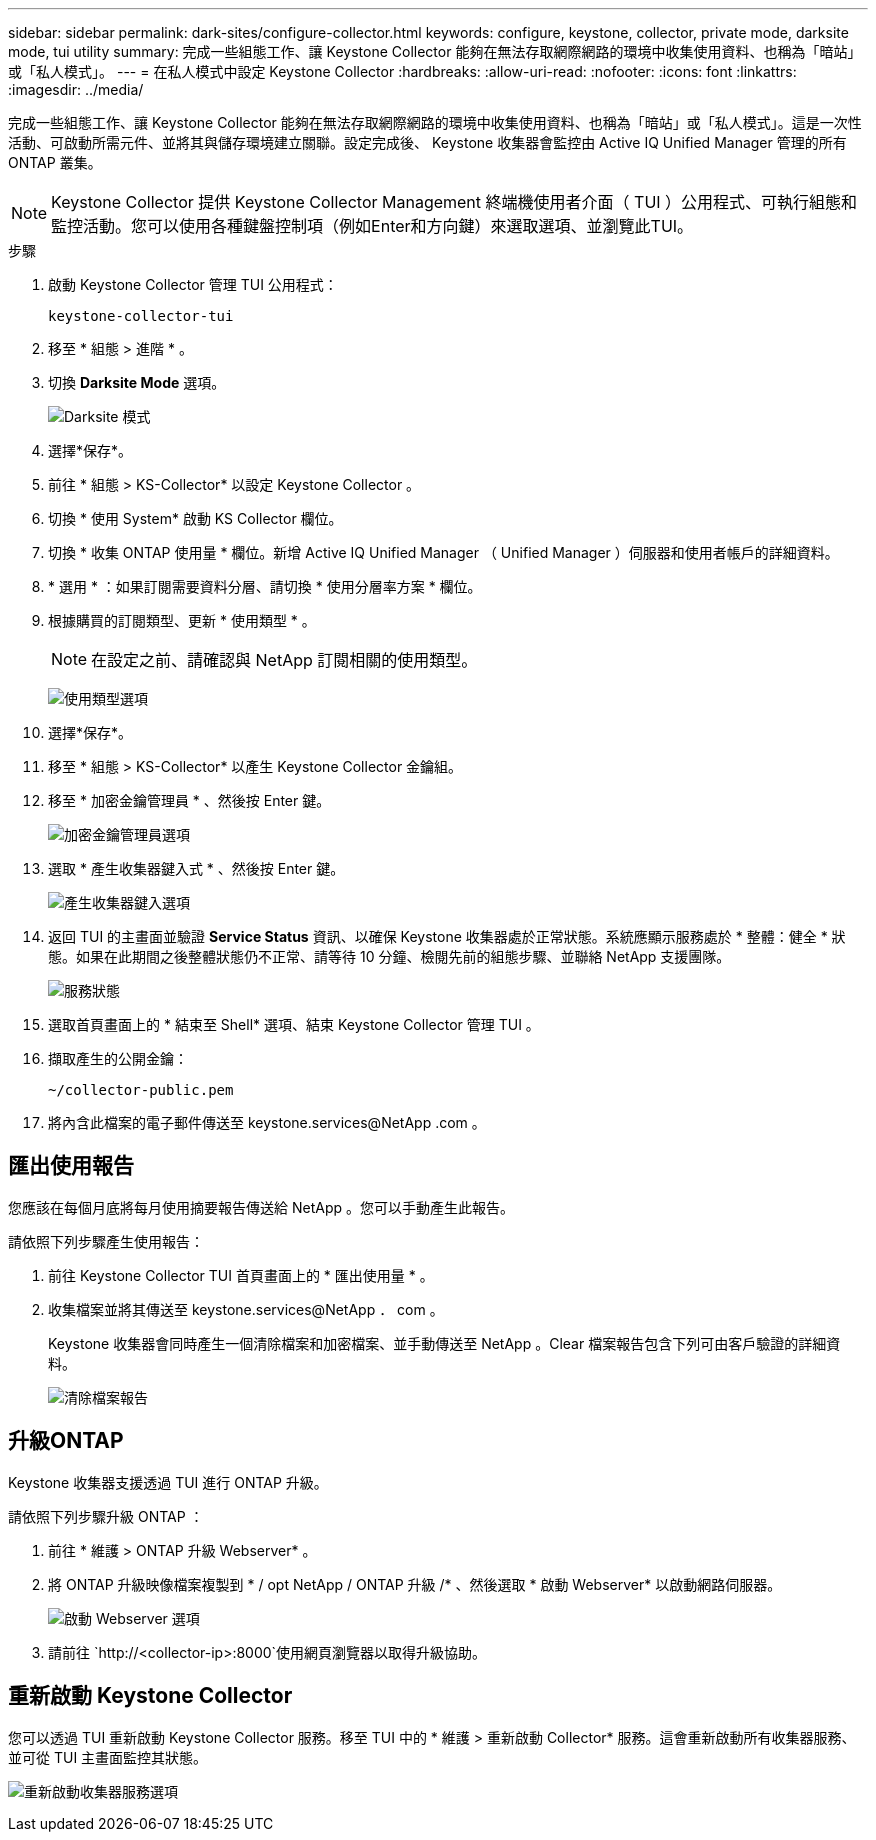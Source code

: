 ---
sidebar: sidebar 
permalink: dark-sites/configure-collector.html 
keywords: configure, keystone, collector, private mode, darksite mode, tui utility 
summary: 完成一些組態工作、讓 Keystone Collector 能夠在無法存取網際網路的環境中收集使用資料、也稱為「暗站」或「私人模式」。 
---
= 在私人模式中設定 Keystone Collector
:hardbreaks:
:allow-uri-read: 
:nofooter: 
:icons: font
:linkattrs: 
:imagesdir: ../media/


[role="lead"]
完成一些組態工作、讓 Keystone Collector 能夠在無法存取網際網路的環境中收集使用資料、也稱為「暗站」或「私人模式」。這是一次性活動、可啟動所需元件、並將其與儲存環境建立關聯。設定完成後、 Keystone 收集器會監控由 Active IQ Unified Manager 管理的所有 ONTAP 叢集。


NOTE: Keystone Collector 提供 Keystone Collector Management 終端機使用者介面（ TUI ）公用程式、可執行組態和監控活動。您可以使用各種鍵盤控制項（例如Enter和方向鍵）來選取選項、並瀏覽此TUI。

.步驟
. 啟動 Keystone Collector 管理 TUI 公用程式：
+
`keystone-collector-tui`

. 移至 * 組態 > 進階 * 。
. 切換 *Darksite Mode* 選項。
+
image:dark-site-mode-1.png["Darksite 模式"]

. 選擇*保存*。
. 前往 * 組態 > KS-Collector* 以設定 Keystone Collector 。
. 切換 * 使用 System* 啟動 KS Collector 欄位。
. 切換 * 收集 ONTAP 使用量 * 欄位。新增 Active IQ Unified Manager （ Unified Manager ）伺服器和使用者帳戶的詳細資料。
. * 選用 * ：如果訂閱需要資料分層、請切換 * 使用分層率方案 * 欄位。
. 根據購買的訂閱類型、更新 * 使用類型 * 。
+

NOTE: 在設定之前、請確認與 NetApp 訂閱相關的使用類型。

+
image:dark-site-usage-type-1.png["使用類型選項"]

. 選擇*保存*。
. 移至 * 組態 > KS-Collector* 以產生 Keystone Collector 金鑰組。
. 移至 * 加密金鑰管理員 * 、然後按 Enter 鍵。
+
image:dark-site-encryption-key-manager-1.png["加密金鑰管理員選項"]

. 選取 * 產生收集器鍵入式 * 、然後按 Enter 鍵。
+
image:dark-site-generate-collector-keypair-1.png["產生收集器鍵入選項"]

. 返回 TUI 的主畫面並驗證 *Service Status* 資訊、以確保 Keystone 收集器處於正常狀態。系統應顯示服務處於 * 整體：健全 * 狀態。如果在此期間之後整體狀態仍不正常、請等待 10 分鐘、檢閱先前的組態步驟、並聯絡 NetApp 支援團隊。
+
image:dark-site-overall-healthy-1.png["服務狀態"]

. 選取首頁畫面上的 * 結束至 Shell* 選項、結束 Keystone Collector 管理 TUI 。
. 擷取產生的公開金鑰：
+
`~/collector-public.pem`

. 將內含此檔案的電子郵件傳送至 keystone.services@NetApp .com 。




== 匯出使用報告

您應該在每個月底將每月使用摘要報告傳送給 NetApp 。您可以手動產生此報告。

請依照下列步驟產生使用報告：

. 前往 Keystone Collector TUI 首頁畫面上的 * 匯出使用量 * 。
. 收集檔案並將其傳送至 keystone.services@NetApp ． com 。
+
Keystone 收集器會同時產生一個清除檔案和加密檔案、並手動傳送至 NetApp 。Clear 檔案報告包含下列可由客戶驗證的詳細資料。

+
image:dark-site-clear-file-report-1.png["清除檔案報告"]





== 升級ONTAP

Keystone 收集器支援透過 TUI 進行 ONTAP 升級。

請依照下列步驟升級 ONTAP ：

. 前往 * 維護 > ONTAP 升級 Webserver* 。
. 將 ONTAP 升級映像檔案複製到 * / opt NetApp / ONTAP 升級 /* 、然後選取 * 啟動 Webserver* 以啟動網路伺服器。
+
image:dark-site-start-webserver-1.png["啟動 Webserver 選項"]

. 請前往 `http://<collector-ip>:8000`使用網頁瀏覽器以取得升級協助。




== 重新啟動 Keystone Collector

您可以透過 TUI 重新啟動 Keystone Collector 服務。移至 TUI 中的 * 維護 > 重新啟動 Collector* 服務。這會重新啟動所有收集器服務、並可從 TUI 主畫面監控其狀態。

image:dark-site-restart-collector-services-1.png["重新啟動收集器服務選項"]
